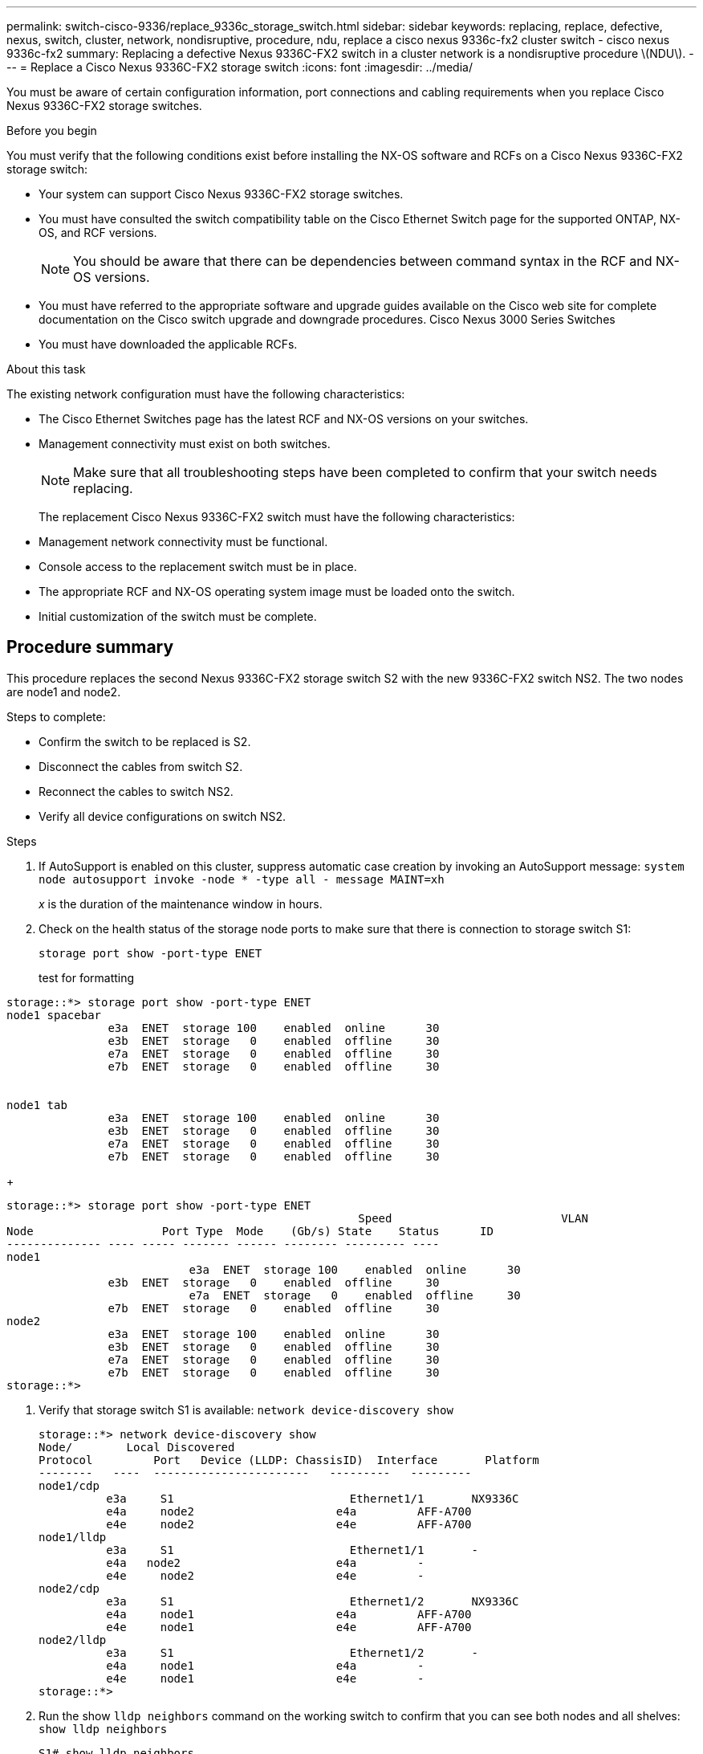 ---
permalink: switch-cisco-9336/replace_9336c_storage_switch.html
sidebar: sidebar
keywords: replacing, replace, defective, nexus, switch, cluster, network, nondisruptive, procedure, ndu, replace a cisco nexus 9336c-fx2 cluster switch - cisco nexus 9336c-fx2
summary: Replacing a defective Nexus 9336C-FX2 switch in a cluster network is a nondisruptive procedure \(NDU\).
---
= Replace a Cisco Nexus 9336C-FX2 storage switch
:icons: font
:imagesdir: ../media/

[.lead]
You must be aware of certain configuration information, port connections and cabling requirements when you replace Cisco Nexus 9336C-FX2 storage switches.

.Before you begin
You must verify that the following conditions exist before installing the NX-OS software and RCFs on a Cisco Nexus 9336C-FX2 storage switch:

* Your system can support Cisco Nexus 9336C-FX2 storage switches.
* You must have consulted the switch compatibility table on the Cisco Ethernet Switch page for the supported ONTAP, NX-OS, and RCF versions.
+
NOTE: You should be aware that there can be dependencies between command syntax in the RCF and NX-OS versions.

* You must have referred to the appropriate software and upgrade guides available on the Cisco web site for complete documentation on the Cisco switch upgrade and downgrade procedures.
Cisco Nexus 3000 Series Switches
* You must have downloaded the applicable RCFs.

.About this task
The existing network configuration must have the following characteristics:

* The Cisco Ethernet Switches page has the latest RCF and NX-OS versions on your switches.
* Management connectivity must exist on both switches.
+
NOTE: Make sure that all troubleshooting steps have been completed to confirm that your switch
needs replacing.

+
The replacement Cisco Nexus 9336C-FX2 switch must have the following characteristics:
+
* Management network connectivity must be functional.
* Console access to the replacement switch must be in place.
* The appropriate RCF and NX-OS operating system image must be loaded onto the switch.
* Initial customization of the switch must be complete.

== Procedure summary
This procedure replaces the second Nexus 9336C-FX2 storage switch S2 with the new 9336C-FX2
switch NS2. The two nodes are node1 and node2.

Steps to complete:

* Confirm the switch to be replaced is S2.
* Disconnect the cables from switch S2.
* Reconnect the cables to switch NS2.
* Verify all device configurations on switch NS2.

.Steps
. If AutoSupport is enabled on this cluster, suppress automatic case creation by invoking an AutoSupport message:
`system node autosupport invoke -node * -type all - message MAINT=xh`
+
_x_ is the duration of the maintenance window in hours.
. Check on the health status of the storage node ports to make sure that there is connection to storage switch S1:
+
`storage port show -port-type ENET`
+
test for formatting
----
storage::*> storage port show -port-type ENET
node1 spacebar
               e3a  ENET  storage 100    enabled  online      30
               e3b  ENET  storage   0    enabled  offline     30
               e7a  ENET  storage   0    enabled  offline     30
               e7b  ENET  storage   0    enabled  offline     30


node1 tab
               e3a  ENET  storage 100    enabled  online      30
               e3b  ENET  storage   0    enabled  offline     30
               e7a  ENET  storage   0    enabled  offline     30
               e7b  ENET  storage   0    enabled  offline     30
----
+
----
storage::*> storage port show -port-type ENET
 			                            Speed 	                  VLAN
Node 		       Port Type  Mode    (Gb/s) State    Status      ID
-------------- ---- ----- ------- ------ -------- --------- ----
node1
 		           e3a  ENET  storage 100    enabled  online      30
               e3b  ENET  storage   0    enabled  offline     30
		           e7a  ENET  storage   0    enabled  offline     30
               e7b  ENET  storage   0    enabled  offline     30
node2
               e3a  ENET  storage 100    enabled  online      30
               e3b  ENET  storage   0    enabled  offline     30
               e7a  ENET  storage   0    enabled  offline     30
               e7b  ENET  storage   0    enabled  offline     30
storage::*>
----
. Verify that storage switch S1 is available:
`network device-discovery show`
+
----
storage::*> network device-discovery show
Node/	     Local Discovered
Protocol	 Port	Device (LLDP: ChassisID)  Interface	  Platform
--------   ----  -----------------------   ---------   ---------
node1/cdp
          e3a	  S1	                      Ethernet1/1	NX9336C
          e4a	  node2	                    e4a	        AFF-A700
          e4e	  node2	                    e4e	        AFF-A700
node1/lldp
          e3a	  S1	                      Ethernet1/1	-
          e4a  	node2	                    e4a	        -
          e4e	  node2	                    e4e	        -
node2/cdp
          e3a	  S1	                      Ethernet1/2	NX9336C
          e4a	  node1	                    e4a	        AFF-A700
          e4e	  node1	                    e4e	        AFF-A700
node2/lldp
          e3a	  S1	                      Ethernet1/2	-
          e4a	  node1	                    e4a	        -
          e4e	  node1	                    e4e	        -
storage::*>
----
. Run the show `lldp neighbors` command on the working switch to confirm that you can see both nodes and all shelves:
`show lldp neighbors`
+
----
S1# show lldp neighbors
Capability codes:
   (R) Router, (B) Bridge, (T) Telephone, (C) DOCSIS Cable Device
   (W) WLAN Access Point, (P) Repeater, (S) Station, (O) Other
Device ID        Local Intf   Hold-time    Capability    Port ID
node1            Eth1/1       121          S             e3a
node2            Eth1/2       121          S             e3a
SHFGD2008000011  Eth1/5       121          S             e0a
SHFGD2008000011  Eth1/6       120          S             e0a
SHFGD2008000022  Eth1/7       120          S             e0a
SHFGD2008000022  Eth1/8       120          S             e0a
----
. Verify the shelf ports in the storage system:
`storage shelf port show -fields remote-device,remote-port`
+
----
storage::*> storage shelf port show -fields remote-device,remote-port
shelf   id  remote-port   remote-device
-----   --  -----------   -------------
3.20    0   Ethernet1/5   S1
3.20    1   -             -
3.20    2   Ethernet1/6   S1
3.20    3   -             -
3.30    0   Ethernet1/7   S1
3.20    1   -             -
3.30    2   Ethernet1/8   S1
3.20    3   -             -
storage::*>
----
. Remove all cables attached to storage switch S2.
. Reconnect all cables to the replacement switch NS2.
. Recheck the health status of the storage node ports:
`storage port show -port-type ENET`
+
----
storage::*> storage port show -port-type ENET
 			                              Speed 	                  VLAN
Node 		         Port Type  Mode    (Gb/s) State    Status      ID
---------------- ---- ----- ------- ------ -------- --------- ----
node1
 		             e3a  ENET  storage 100    enabled  online      30
                 e3b  ENET  storage   0    enabled  offline     30
		             e7a  ENET  storage   0    enabled  offline     30
                 e7b  ENET  storage   0    enabled  offline     30
node2
                 e3a  ENET  storage 100    enabled  online      30
                 e3b  ENET  storage   0    enabled  offline     30
                 e7a  ENET  storage   0    enabled  offline     30
                 e7b  ENET  storage   0    enabled  offline     30
storage::*>
----
+
. Verify that both switches are available:
`network device-discovery show`
+
----
storage::*> network device-discovery show
Node/	    Local Discovered
Protocol  Port	Device (LLDP: ChassisID)  Interface	  Platform
--------  ----  -----------------------   ---------   ---------
node1/cdp
          e3a	  S1	                      Ethernet1/1	NX9336C
          e4a	  node2	                    e4a	        AFF-A700
          e4e	  node2	                    e4e	        AFF-A700
          e7b   NS2                       Ethernet1/1	NX9336C
node1/lldp
          e3a	  S1	                      Ethernet1/1	-
          e4a  	node2	                    e4a	        -
          e4e	  node2	                    e4e	        -
          e7b   NS2                       Ethernet1/1	-
node2/cdp
          e3a	  S1	                      Ethernet1/2	NX9336C
          e4a	  node1	                    e4a	        AFF-A700
          e4e	  node1	                    e4e	        AFF-A700
          e7b   NS2                       Ethernet1/2	NX9336C
node2/lldp
          e3a	  S1	                      Ethernet1/2	-
          e4a	  node1	                    e4a	        -
          e4e	  node1	                    e4e	        -
          e7b   NS2                       Ethernet1/2	-
storage::*>
----
. Verify the shelf ports in the storage system:
`storage shelf port show -fields remote-device,remote-port`
+
----
storage::*> storage shelf port show -fields remote-device,remote-port
shelf   id    remote-port     remote-device
-----   --    -----------     -------------
3.20    0     Ethernet1/5     S1
3.20    1     Ethernet1/5     NS2
3.20    2     Ethernet1/6     S1
3.20    3     Ethernet1/6     NS2
3.30    0     Ethernet1/7     S1
3.20    1     Ethernet1/7     NS2
3.30    2     Ethernet1/8     S1
3.20    3     Ethernet1/8     NS2
storage::*>
----
. If you suppressed automatic case creation, re-enable it by invoking an AutoSupport message:
`system node autosupport invoke -node * -type all -message MAINT=END`
